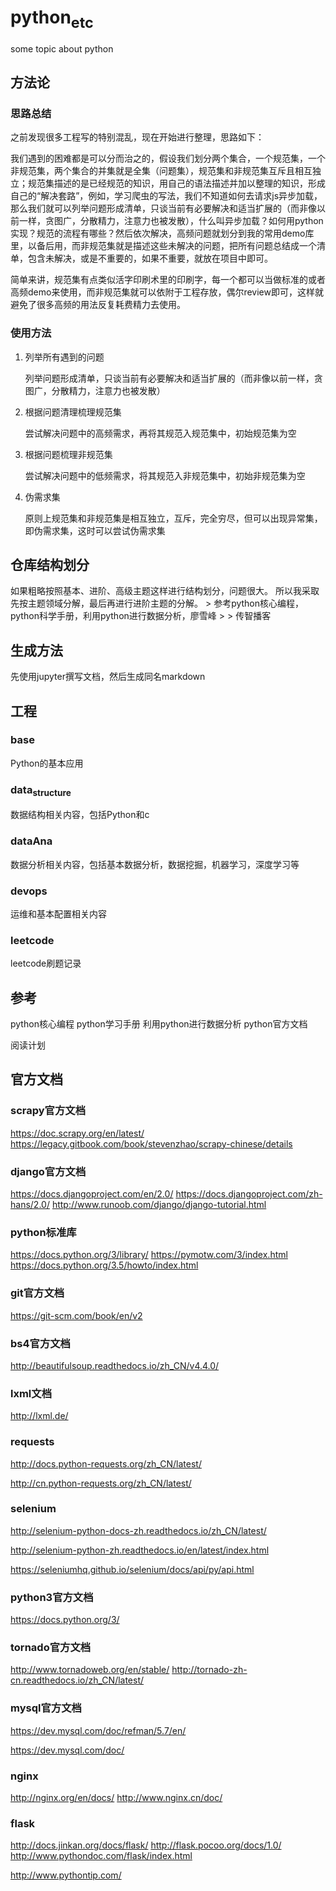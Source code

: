* python_etc

some topic about python

** 方法论

*** 思路总结

之前发现很多工程写的特别混乱，现在开始进行整理，思路如下：

我们遇到的困难都是可以分而治之的，假设我们划分两个集合，一个规范集，一个非规范集，两个集合的并集就是全集（问题集），规范集和非规范集互斥且相互独立；规范集描述的是已经规范的知识，用自己的语法描述并加以整理的知识，形成自己的“解决套路”，例如，学习爬虫的写法，我们不知道如何去请求js异步加载，那么我们就可以列举问题形成清单，只谈当前有必要解决和适当扩展的（而非像以前一样，贪图广，分散精力，注意力也被发散），什么叫异步加载？如何用python实现？规范的流程有哪些？然后依次解决，高频问题就划分到我的常用demo库里，以备后用，而非规范集就是描述这些未解决的问题，把所有问题总结成一个清单，包含未解决，或是不重要的，如果不重要，就放在项目中即可。

简单来讲，规范集有点类似活字印刷术里的印刷字，每一个都可以当做标准的或者高频demo来使用，而非规范集就可以依附于工程存放，偶尔review即可，这样就避免了很多高频的用法反复耗费精力去使用。


*** 使用方法

**** 列举所有遇到的问题

列举问题形成清单，只谈当前有必要解决和适当扩展的（而非像以前一样，贪图广，分散精力，注意力也被发散）


**** 根据问题清理梳理规范集

尝试解决问题中的高频需求，再将其规范入规范集中，初始规范集为空

**** 根据问题梳理非规范集

尝试解决问题中的低频需求，将其规范入非规范集中，初始非规范集为空

**** 伪需求集

原则上规范集和非规范集是相互独立，互斥，完全穷尽，但可以出现异常集，即伪需求集，这时可以尝试伪需求集


** 仓库结构划分
如果粗略按照基本、进阶、高级主题这样进行结构划分，问题很大。
所以我采取先按主题领域分解，最后再进行进阶主题的分解。
> 参考python核心编程，python科学手册，利用python进行数据分析，廖雪峰
>
> 传智播客

** 生成方法

先使用jupyter撰写文档，然后生成同名markdown

** 工程

*** base

Python的基本应用

*** data_structure

数据结构相关内容，包括Python和c

*** dataAna

数据分析相关内容，包括基本数据分析，数据挖掘，机器学习，深度学习等

*** devops

运维和基本配置相关内容


*** leetcode

leetcode刷题记录


** 参考
python核心编程
python学习手册
利用python进行数据分析
python官方文档

阅读计划

** 官方文档



*** scrapy官方文档



https://doc.scrapy.org/en/latest/
https://legacy.gitbook.com/book/stevenzhao/scrapy-chinese/details
*** django官方文档



https://docs.djangoproject.com/en/2.0/
https://docs.djangoproject.com/zh-hans/2.0/
http://www.runoob.com/django/django-tutorial.html
*** python标准库



https://docs.python.org/3/library/
https://pymotw.com/3/index.html
https://docs.python.org/3.5/howto/index.html

*** git官方文档



https://git-scm.com/book/en/v2

*** bs4官方文档



http://beautifulsoup.readthedocs.io/zh_CN/v4.4.0/
*** lxml文档



http://lxml.de/

*** requests



http://docs.python-requests.org/zh_CN/latest/

http://cn.python-requests.org/zh_CN/latest/
*** selenium



http://selenium-python-docs-zh.readthedocs.io/zh_CN/latest/

http://selenium-python-zh.readthedocs.io/en/latest/index.html

https://seleniumhq.github.io/selenium/docs/api/py/api.html

*** python3官方文档



https://docs.python.org/3/

*** tornado官方文档



http://www.tornadoweb.org/en/stable/
http://tornado-zh-cn.readthedocs.io/zh_CN/latest/
*** mysql官方文档



https://dev.mysql.com/doc/refman/5.7/en/

https://dev.mysql.com/doc/

*** nginx
http://nginx.org/en/docs/
http://www.nginx.cn/doc/

*** flask

http://docs.jinkan.org/docs/flask/
http://flask.pocoo.org/docs/1.0/
http://www.pythondoc.com/flask/index.html



http://www.pythontip.com/
